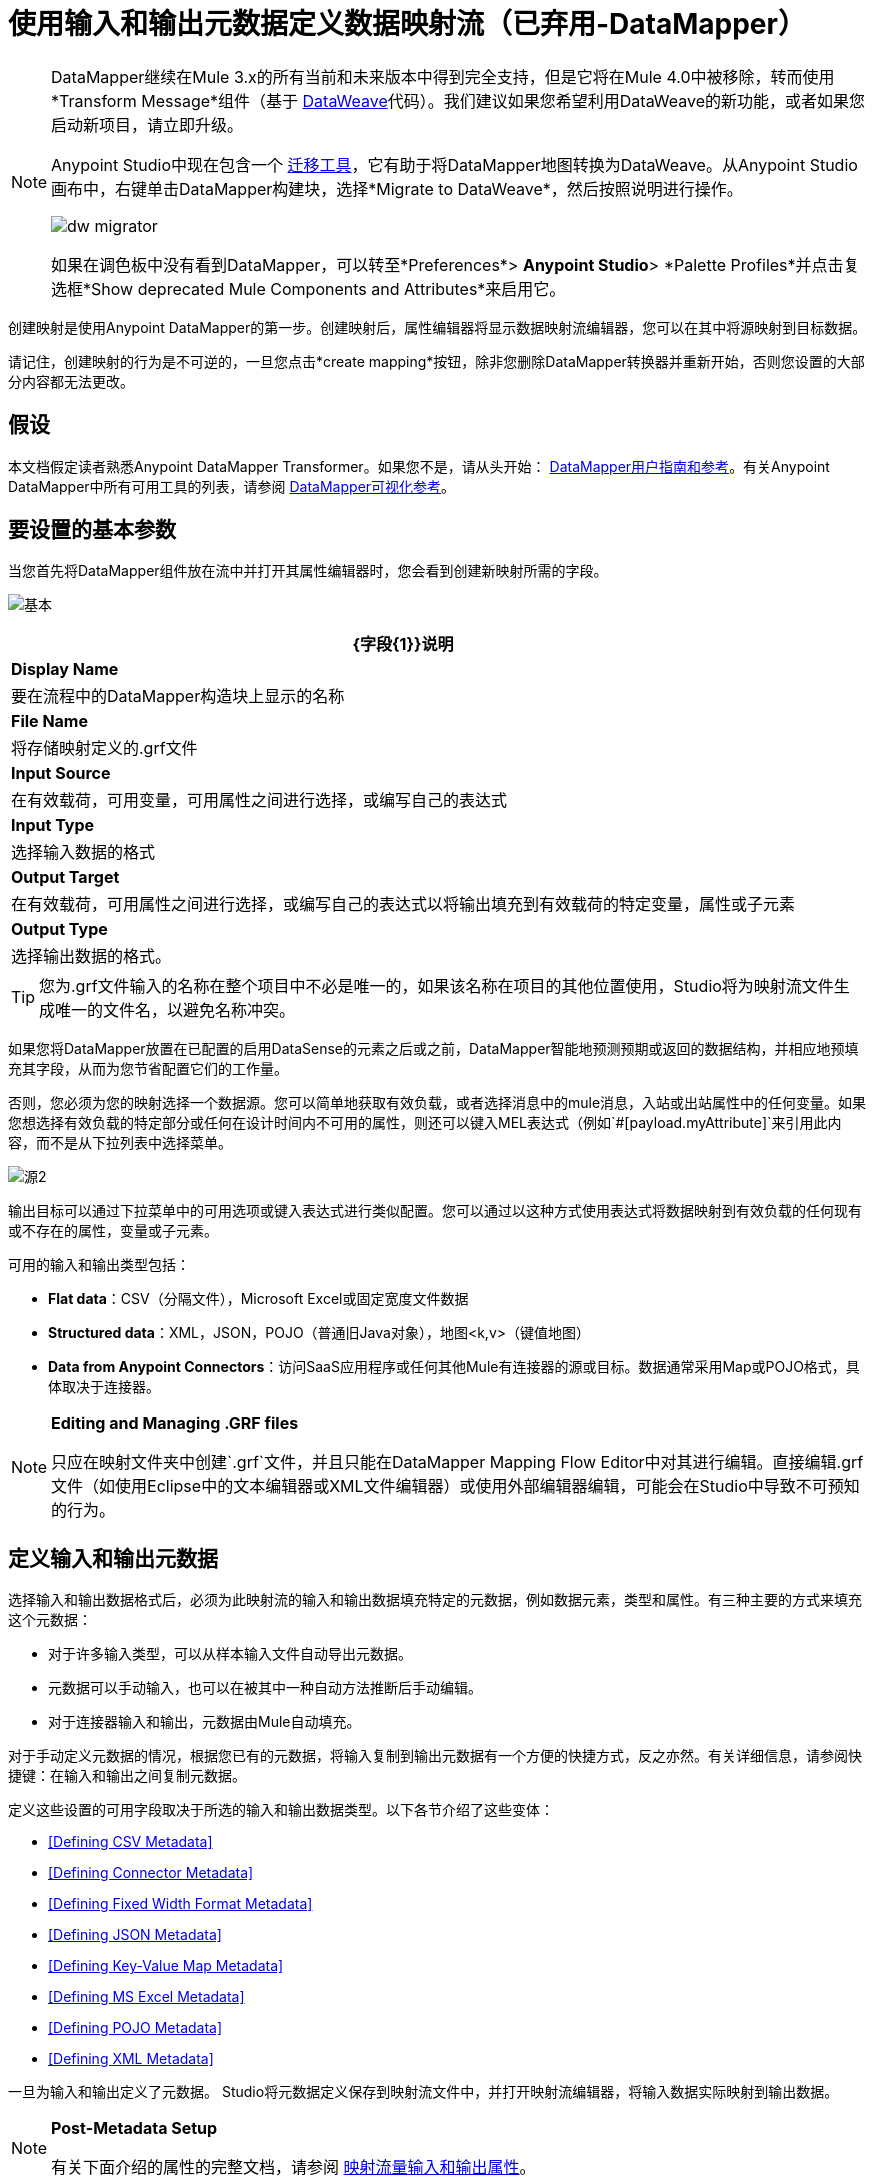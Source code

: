 = 使用输入和输出元数据定义数据映射流（已弃用-DataMapper）
:keywords: datamapper


[NOTE]
====
DataMapper继续在Mule 3.x的所有当前和未来版本中得到完全支持，但是它将在Mule 4.0中被移除，转而使用*Transform Message*组件（基于 link:/mule-user-guide/v/3.8/dataweave[DataWeave]代码）。我们建议如果您希望利用DataWeave的新功能，或者如果您启动新项目，请立即升级。

Anypoint Studio中现在包含一个 link:/mule-user-guide/v/3.8/dataweave-migrator[迁移工具]，它有助于将DataMapper地图转换为DataWeave。从Anypoint Studio画布中，右键单击DataMapper构建块，选择*Migrate to DataWeave*，然后按照说明进行操作。

image:dw_migrator_script.png[dw migrator]

如果在调色板中没有看到DataMapper，可以转至*Preferences*> *Anypoint Studio*> *Palette Profiles*并点击复选框*Show deprecated Mule Components and Attributes*来启用它。
====

创建映射是使用Anypoint DataMapper的第一步。创建映射后，属性编辑器将显示数据映射流编辑器，您可以在其中将源映射到目标数据。

请记住，创建映射的行为是不可逆的，一旦您点击*create mapping*按钮，除非您删除DataMapper转换器并重新开始，否则您设置的大部分内容都无法更改。

== 假设

本文档假定读者熟悉Anypoint DataMapper Transformer。如果您不是，请从头开始： link:/anypoint-studio/v/6.5/datamapper-user-guide-and-reference[DataMapper用户指南和参考]。有关Anypoint DataMapper中所有可用工具的列表，请参阅 link:/anypoint-studio/v/6.5/datamapper-visual-reference[DataMapper可视化参考]。

== 要设置的基本参数

当您首先将DataMapper组件放在流中并打开其属性编辑器时，您会看到创建新映射所需的字段。

image:basic.png[基本]

[%header%autowidth.spread]
|===
| {字段{1}}说明
| *Display Name*  |要在流程中的DataMapper构造块上显示的名称
| *File Name*  |将存储映射定义的.grf文件
| *Input Source*  |在有效载荷，可用变量，可用属性之间进行选择，或编写自己的表达式
| *Input Type*  |选择输入数据的格式
| *Output Target*  |在有效载荷，可用属性之间进行选择，或编写自己的表达式以将输出填充到有效载荷的特定变量，属性或子元素
| *Output Type*  |选择输出数据的格式。
|===

[TIP]
====
您为.grf文件输入的名称在整个项目中不必是唯一的，如果该名称在项目的其他位置使用，Studio将为映射流文件生成唯一的文件名，以避免名称冲突。
====

如果您将DataMapper放置在已配置的启用DataSense的元素之后或之前，DataMapper智能地预测预期或返回的数据结构，并相应地预填充其字段，从而为您节省配置它们的工作量。

否则，您必须为您的映射选择一个数据源。您可以简单地获取有效负载，或者选择消息中的mule消息，入站或出站属性中的任何变量。如果您想选择有效负载的特定部分或任何在设计时间内不可用的属性，则还可以键入MEL表达式（例如`#[payload.myAttribute]`来引用此内容，而不是从下拉列表中选择菜单。

image:source2.png[源2]

输出目标可以通过下拉菜单中的可用选项或键入表达式进行类似配置。您可以通过以这种方式使用表达式将数据映射到有效负载的任何现有或不存在的属性，变量或子元素。

可用的输入和输出类型包括：

*  *Flat data*：CSV（分隔文件），Microsoft Excel或固定宽度文件数据

*  *Structured data*：XML，JSON，POJO（普通旧Java对象），地图<k,v>（键值地图）

*  **Data from Anypoint Connectors**：访问SaaS应用程序或任何其他Mule有连接器的源或目标。数据通常采用Map或POJO格式，具体取决于连接器。

[NOTE]
====
*Editing and Managing .GRF files* +

只应在映射文件夹中创建`.grf`文件，并且只能在DataMapper Mapping Flow Editor中对其进行编辑。直接编辑.grf文件（如使用Eclipse中的文本编辑器或XML文件编辑器）或使用外部编辑器编辑，可能会在Studio中导致不可预知的行为。
====

== 定义输入和输出元数据

选择输入和输出数据格式后，必须为此映射流的输入和输出数据填充特定的元数据，例如数据元素，类型和属性。有三种主要的方式来填充这个元数据：

* 对于许多输入类型，可以从样本输入文件自动导出元数据。

* 元数据可以手动输入，也可以在被其中一种自动方法推断后手动编辑。

* 对于连接器输入和输出，元数据由Mule自动填充。

对于手动定义元数据的情况，根据您已有的元数据，将输入复制到输出元数据有一个方便的快捷方式，反之亦然。有关详细信息，请参阅快捷键：在输入和输出之间复制元数据。

定义这些设置的可用字段取决于所选的输入和输出数据类型。以下各节介绍了这些变体：

*  <<Defining CSV Metadata>>

*  <<Defining Connector Metadata>>

*  <<Defining Fixed Width Format Metadata>>

*  <<Defining JSON Metadata>>

*  <<Defining Key-Value Map Metadata>>

*  <<Defining MS Excel Metadata>>

*  <<Defining POJO Metadata>>

*  <<Defining XML Metadata>>

一旦为输入和输出定义了元数据。 Studio将元数据定义保存到映射流文件中，并打开映射流编辑器，将输入数据实际映射到输出数据。

[NOTE]
====
*Post-Metadata Setup*

有关下面介绍的属性的完整文档，请参阅 link:/anypoint-studio/v/6.5/mapping-flow-input-and-output-properties[映射流量输入和输出属性]。
====

=== 定义CSV元数据

您可以为分隔的输入文件定义基本元数据，其中包括：

* 列名和类型

* 文件中使用的分隔符

要定义CSV输入或输出，请在输入或输出下拉列表中选择CSV，如下所示：

image:CSVex.png[CSVex]

单击省略号选择一个示例文件，从中推断元数据。

要明确定义列，请选择*User Defined*，然后单击**Create/Edit Structure**。

image:definefields.png[definefields]

在“编辑字段”对话框中，您可以：

* 按名称和类型定义列

* 为您的文件设置分隔符

==== 为CSV文件定义自定义分隔符

Anypoint DataMapper为CSV文件提供几种常用分隔符的选择：默认逗号（","）;管道（"|"）;分号（";"）;冒号（":"）;或空间（" "）。下拉列表显示了由分隔符分隔的典型列。

image:image2013-4-10+1+58+7.png[image2013-4-10 + 1 + 58 + 7]

要添加自定义分隔符，请单击+并输入新字符，例如，代字号（"~"）。新的分隔符现在出现在可用选项的下拉列表中：

image:image2013-4-10+2+46+50.png[image2013-4-10 + 2 + 46 + 50]

从列表中选择新的分隔符以完成您的选择。

[NOTE]
====
*Additional Properties for CSV Files*

CSV文件具有其他属性，只能通过数据映射视图中的属性对话框进行配置，这会影响输入数据如何分析以及如何生成输出数据。一旦在映射流程编辑器中打开了映射流程​​，您应该查看这些属性。有关详细信息，请参阅 link:/anypoint-studio/v/6.5/mapping-flow-input-and-output-properties[映射流量输入和输出属性]中的"CSV Input and Output Properties"。
====

=== 定义连接器元数据

对于连接器元数据，DataMapper可以从连接器输入或输出中获取其元数据。

[NOTE]
====
*DataMapper, Connectors and DataSense*

通过Anypoint Studio对Perceptive Flow Design的支持，支持DataSense的连接器从连接的源系统中检索支持的操作和对象的完整元数据，包括任何自定义对象和字段。如果您将流模型化为包含支持感知流设计的连接器作为DataMapper的输入或输出，则Mule会使用从连接系统（例如SaaS提供者）检索到的元数据，并将该数据馈送到DataMapper以自动执行正确输入和输出元数据设置。有关更多详细信息，请参阅 link:/anypoint-studio/v/6.5/datasense[DataSense]和 link:/anypoint-studio/v/6.5/using-perceptive-flow-design[使用感知流程设计]。
====

当您为DataMapper输入或输出已经在Mule流中定义的连接器时，会为您填充操作和任何关联的对象类。

image:connector.png[连接器]

如有必要，可以通过选择*By Type*并选择对象类型来覆盖链接到操作的元数据。

=== 定义固定宽度格式的元数据

对于固定宽度数据的元数据，您可以选择一个样本输入文件：

image:fwidth.png[fwidth]

列格式是从输入文件中推断出来的。

或者，您可以选择"User Defined"并手动定义名称，类型和列宽元数据：

image:image2013-5-7+0+20+33.png[image2013-5-7 + 0 + 20 + 33]

注意：有关使用固定宽度输入格式数据的几个示例，请参阅 link:/anypoint-studio/v/6.5/datamapper-fixed-width-input-format[固定宽度输入格式]。

[NOTE]
====
*Additional Properties for Fixed Width Data* +

固定宽度数据文件具有其他属性，只能通过数据映射视图中的属性对话框进行配置，这会影响输入数据的解析方式以及如何生成输出数据。一旦在映射流程编辑器中打开了映射流程​​，您应该查看这些属性。有关详细信息，请参阅 link:/anypoint-studio/v/6.5/mapping-flow-input-and-output-properties[映射流量输入和输出属性]中的"Fixed Width Input and Output Properties"。
====

=== 定义JSON元数据

有三种方法可以定义JSON元数据：

* 通过选择一个示例JSON文件

* 通过手动创建JSON文件定义

* 通过复制您在输入/输出中定义的结构
+
image:json.png[JSON]

==== 使用JSON示例

使用示例JSON文件定义JSON元数据：

. 选择类型*JSON.*

.  {选择{1}}

. 单击省略号"..."并浏览或输入示例JSON文件的路径。

==== 使用用户创建的JSON定义

要直接定义JSON元数据：

. 选择类型*JSON*;

. 选择*User Defined*;

. 点击*Edit Fields*。

定义JSON对话框打开。

image:image2013-5-7+0+39+24.png[image2013-5-7 + 0 + 39 + 24]

在这里你可以指定：

* 父项的名称和类型，可以是单个元素或元素列表;

* 组成父级内部结构的子元素的名称和类型，可以是字符串，数字类型，日期，布尔值，元素或上述任何列表。

[NOTE]
====
*Additional Properties for JSON Data*

JSON数据具有其他属性，只能通过数据映射视图中的属性对话框进行配置，这会影响输入数据如何分析以及如何生成输出数据。一旦在映射流程编辑器中打开了映射流程​​，您应该查看这些属性。有关详细信息，请参阅 link:/anypoint-studio/v/6.5/mapping-flow-input-and-output-properties[映射流量输入和输出属性]中的"JSON Input and Output Properties"。
====

=== 定义键值映射元数据

有两种方法可以定义键值映射元数据：

* 通过手动定义键值映射结构

* 通过提供构建所需表单的Map对象的Groovy代码

* 通过复制您在输入/输出中定义的结构
+
image:mapkv.png[mapkv]

==== 使用直接键值映射定义

直接定义键值映射定义：

. 选择输入类型地图<k,v>并选择用户定义。

. 点击"Edit Fields"。输入您的地图的名称，类型（可以是元素或列表<Element>）。

. 然后为您的键值映射添加子字段，为每个字段设置名称和类型。

==== 使用Groovy Map示例脚本

要使用Groovy脚本定义键值映射作为示例，请创建一个Groovy脚本，该脚本构造并返回所需结构的键值映射对象。

例如，这个Groovy脚本定义了一个表示一个人的联系信息的键值Map：

[source,xml, linenums]
----
return [name:"John",lastName:"Harrison",address:"4th Street",zipCode:1002]
----

这个Groovy脚本定义了一个Key-Value Maps列表，代表多个人的联系信息：

[source,xml, linenums]
----
return [
        [name:"John",lastName:"Harrison",address:"4th Street",zipCode:1002],
        [name:"Dan",lastName:"Tomson",address:"6th Street",zipCode:1003]
      ]
----

要使用Groovy脚本来定义键值映射元数据，请执行以下操作：

. 选择类型：*Map<k,v>*

. 选择*From Example*

. 在Groovy Map Sample中输入Groovy脚本文件的路径，如下所示：
+
[NOTE]
====
*Additional Properties for Key-Value Maps Data*

键值映射数据具有其他属性，只能从数据映射视图中的属性对话框配置，并影响输入数据如何分析以及如何生成输出数据。一旦在映射流程编辑器中打开了映射流程​​，您应该查看这些属性。有关详细信息，请参阅 link:/anypoint-studio/v/6.5/mapping-flow-input-and-output-properties[映射流量输入和输出属性]中的"Key-Value Map Input and Output Properties"。
====

=== 定义MS Excel元数据

为MS Excel电子表格定义元数据：

. 选择*Type* `MS Excel`。

. 输入示例Excel电子表格的路径，或者单击省略号"…"来浏览文件系统。

. 输入*Name*的值，用于在DataMapper表达式中引用输入电子表格。
+
image:excel.png[高强]

Excel电子表格没有用户可修改的元数据定义。 DataMapper将根据电子表格的内容推断列名和数据类型。

=== 定义POJO元数据

作为DataMapper源或目标的POJO（Plain Old Java Object）的元数据由Java对象的类的定义组成。这可以是单个类，也可以是由项目中包含任何Java类的嵌套集合和键/值映射组成的复杂结构。

image:pojo.png[POJO]

为POJO定义元数据：

. 选择*Type* `Pojo.`

. 单击省略号**… **打开Object Introspector对话框。

. 在Object Introspector中构造所需的结构。
+
image:image2013-5-7+1+59+17.png[image2013-5-7 + 1 + 59 + 17]

完成所需类别结构的完整说明后，请点击*OK*。

image:pojo2.png[pojo2]

[NOTE]
====
*Additional Properties for POJO Data*

POJO输入和输出数据具有其他属性，只能通过Data Mapping视图中的属性对话框进行配置，这会影响输入数据如何分析以及如何生成输出数据。一旦在映射流程编辑器中打开了映射流程​​，您应该查看这些属性。有关详细信息，请参阅 link:/anypoint-studio/v/6.5/mapping-flow-input-and-output-properties[映射流量输入和输出属性]中的"POJO Input and Output Properties"。

在使用POJO作为输出格式时，还需要进行更改的两种特定情况：

* 当一个POJO的类是一个抽象类或一个接口时，您需要指定一个具体的类以供在运行时使用;

* 当您需要使用工厂类来实例化POJO时，而不是调用该类的构造函数。

通过DataMapper映射视图中的“输入和输出属性”对话框访问所需的属性。有关详细信息，请参阅 link:/anypoint-studio/v/6.5/pojo-class-bindings-and-factory-classes[POJO元数据：绑定和工厂]。
====

=== 定义XML元数据

有三种方法可以定义XML元数据：

* 提供一个XSD架构定义

* 提供一个示例XML文件，从中Mule可以派生出XSD文件

* 直接输入用户定义的元数据

==== 使用XSD架构定义

使用XSD模式定义来定义XML元数据：

. 选择*Type* `XML`。

. 选择*From Example*。

. 单击省略号"…"并浏览至XSD文件，或直接输入XSD文件的路径。
+
image:xml+new+input.png[XML +新+输入]

==== 使用XML示例

Studio可以使用XML示例文件生成XSD架构，然后可以使用它定义XML元数据。

从示例XML生成XSD架构定义文件：

. 点击*Generate Schema from XML*。

. 输入或浏览到示例XML文件的路径以及XSD存储目录的路径。 （通常，这个目录应该在你的Mule项目中。）

. 点击*OK*。
+
[TIP]
====
您可以选择仅选择XML树结构的子分支。一旦选择了一个示例XML文件，DataMapper将解析它并在*Root Element*旁边的下拉菜单中显示其中的元素列表。通过选择该列表中的元素，可以告诉DataMapper仅从树中的此点获取数据。
====

Studio在指定的模式目录中生成XSD文件，并使用XSD文件的完整路径填充XML模式路径。

从这一点来看，行为与最初选择XSD文件相同。

[WARNING]
====
*Review the Derived XSD* +

虽然您可以在数据映射编辑器中查看结构，但仔细查看生成的XSD文件以确保派生的定义完全符合您的期望。
====

[NOTE]
====
*Additional Properties for XML* +

XML输入数据具有其他属性，只能通过Data Mapping视图中的属性对话框进行配置，这会影响输入数据如何分析以及如何生成输出数据。一旦在映射流程编辑器中打开了映射流程​​，您应该查看这些属性。有关详细信息，请参阅 link:/anypoint-studio/v/6.5/mapping-flow-input-and-output-properties[映射流量输入和输出属性]中的"XML Input and Output Properties"。
====

== 快捷方式：基于定义的输入元数据创建输出元数据

在定义输入和输出元数据时，即使底层格式不同（例如Pojo vs 。JSON）。在这种情况下，快速填充输出元数据，重现输入结构。如果结构不完全相同，则可以根据需要编辑输出或输入以解决差异。

例如，您可以重新创建通过对此JSON输入文件进行采样而创建的输入元数据结构：

[source,xml, linenums]
----
{
  "type": "members",
  "id": "id0",
  "contacts": [
    {
      "name": "",
      "lastname": ""
    },
    {
      "name": "",
      "lastname": ""
    },
  ],
  "emergencyContacts": [
    {
      "name": "",
      "lastname": ""
    },
  ]
}
----

此示例中的目标是创建与此JSON输入结构相对应的Maps / List of Maps输出元数据结构。

. 将上述文本保存为contacts.json，并保存在方便的目录中。

. 将新的DataMapper添加到流中。

. 在选择输入和输出类型窗格的输入部分，选择类型*JSON*，选择*From Example*，对于Json示例，输入contacts.json文件的路径。

. 在输出部分中，为类型选择不同的结构化格式，例如*Map<k,v>*。选择*User Defined*，然后点击*Name *字段下的*Generate default *。
+
image:json.png[JSON]
+
DataMapper将JSON文件的结构复制为键值映射。

. 在输出下，点击*Edit Fields*查看结果。生成的名称*object*已被插入，类型为*Element*。输入的结构被重现为输出元数据定义的起点。
+
image:image2013-5-7+1+54+33.png[image2013-5-7 + 1 + 54 + 33]
+
您可以进一步编辑生成的结构，根据需要添加或删除元素。 link:/anypoint-studio/v/6.5/defining-metadata-using-edit-fields[使用编辑字段定义元数据]中介绍了此编辑器的用法。完成结构后，请点击*OK*。

== 另请参阅

一旦完成创建映射，映射流程定义将在图形映射编辑器中打开。此时，您可以为数据定义元素映射和转换，如 link:/anypoint-studio/v/6.5/building-a-mapping-flow-in-the-graphical-mapping-editor[在图形映射编辑器中构建映射流程]中所述。

你也可以：

* 设置影响输入和输出处理的其他属性，如 link:/anypoint-studio/v/6.5/mapping-flow-input-and-output-properties[映射流量输入和输出属性]中所述

* 如有必要，请修改您的元数据定义，如 link:/anypoint-studio/v/6.5/updating-metadata-in-an-existing-mapping[在现有的映射中更新元数据]中所述。
